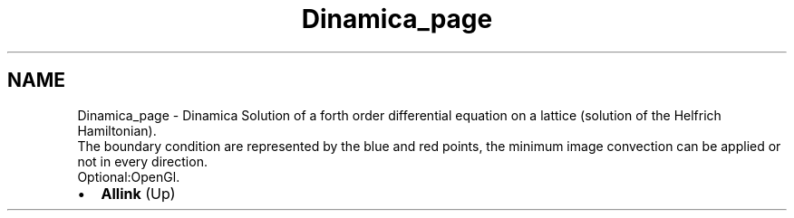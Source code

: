 .TH "Dinamica_page" 3 "Fri Aug 17 2018" "Version v0.1" "Allink" \" -*- nroff -*-
.ad l
.nh
.SH NAME
Dinamica_page \- Dinamica 
Solution of a forth order differential equation on a lattice (solution of the Helfrich Hamiltonian)\&. 
.br
 The boundary condition are represented by the blue and red points, the minimum image convection can be applied or not in every direction\&.
.br
 Optional:OpenGl\&. 
.PD 0

.IP "\(bu" 2
\fBAllink\fP (Up)  
.PP

